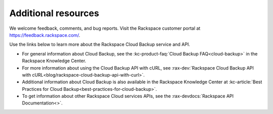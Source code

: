 .. _additional-resources:

Additional resources
~~~~~~~~~~~~~~~~~~~~

We welcome feedback, comments, and bug reports. Visit the Rackspace customer portal 
at https://feedback.rackspace.com/.

Use the links below to learn more about the Rackspace Cloud Backup service and API.

- For general information about Cloud Backup, see the :kc-product-faq:`Cloud Backup FAQ<cloud-backup>` in the Rackspace Knowledge Center.

- For more information about using the Cloud Backup API with cURL, see :rax-dev:`Rackspace Cloud Backup API with cURL<blog/rackspace-cloud-backup-api-with-curl>`.

- Additional information about Cloud Backup is also available in the Rackspace Knowledge 
  Center at :kc-article:`Best Practices for Cloud Backup<best-practices-for-cloud-backup>`. 
    
- To get information about other Rackspace Cloud services APIs, see the
  :rax-devdocs:`Rackspace API Documentation<>`.


.. _Product Feedback page: https://feedback.rackspace.com/forums/298161-storage/category/107823-cloud-backup
